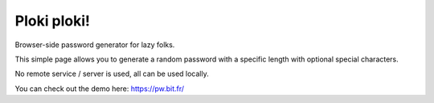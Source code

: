 =============
Ploki ploki!
=============

Browser-side password generator for lazy folks.

This simple page allows you to generate a random password with a specific length with optional special characters.

No remote service / server is used, all can be used locally.

You can check out the demo here: https://pw.bit.fr/
